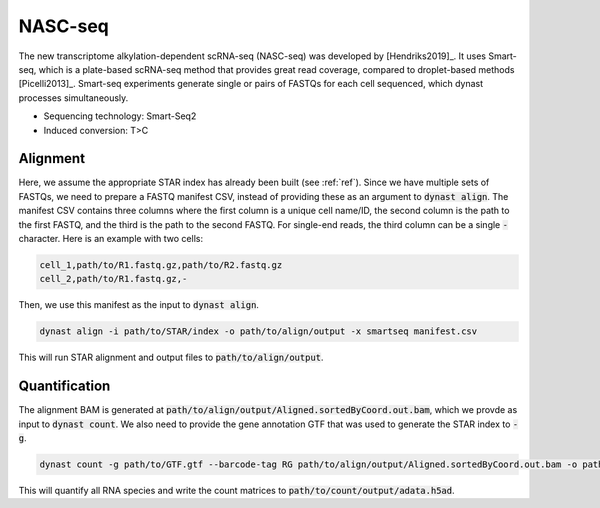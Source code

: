 .. _nasc_seq:

NASC-seq
=========
The new transcriptome alkylation-dependent scRNA-seq (NASC-seq) was developed by [Hendriks2019]_. It uses Smart-seq, which is a plate-based scRNA-seq method that provides great read coverage, compared to droplet-based methods [Picelli2013]_. Smart-seq experiments generate single or pairs of FASTQs for each cell sequenced, which dynast processes simultaneously.

* Sequencing technology: Smart-Seq2
* Induced conversion: T>C

Alignment
^^^^^^^^^
Here, we assume the appropriate STAR index has already been built (see :ref:`ref`). Since we have multiple sets of FASTQs, we need to prepare a FASTQ manifest CSV, instead of providing these as an argument to :code:`dynast align`. The manifest CSV contains three columns where the first column is a unique cell name/ID, the second column is the path to the first FASTQ, and the third is the path to the second FASTQ. For single-end reads, the third column can be a single :code:`-` character. Here is an example with two cells:

.. code:: text

	cell_1,path/to/R1.fastq.gz,path/to/R2.fastq.gz
	cell_2,path/to/R1.fastq.gz,-

Then, we use this manifest as the input to :code:`dynast align`.

.. code:: text

	dynast align -i path/to/STAR/index -o path/to/align/output -x smartseq manifest.csv

This will run STAR alignment and output files to :code:`path/to/align/output`.

Quantification
^^^^^^^^^^^^^^
The alignment BAM is generated at :code:`path/to/align/output/Aligned.sortedByCoord.out.bam`, which we provde as input to :code:`dynast count`. We also need to provide the gene annotation GTF that was used to generate the STAR index to :code:`-g`.

.. code:: text

	dynast count -g path/to/GTF.gtf --barcode-tag RG path/to/align/output/Aligned.sortedByCoord.out.bam -o path/to/count/output --conversion TC

This will quantify all RNA species and write the count matrices to :code:`path/to/count/output/adata.h5ad`.
